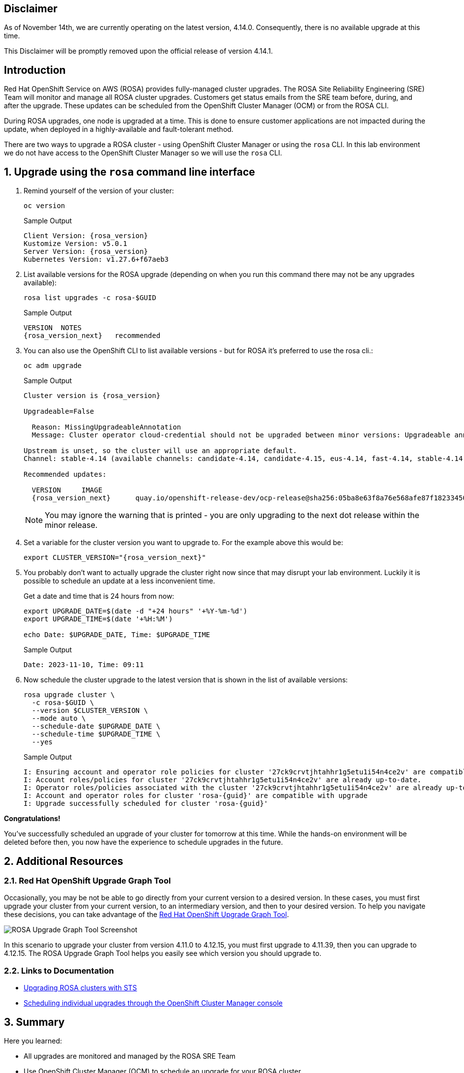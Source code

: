 == Disclaimer

As of November 14th, we are currently operating on the latest version, 4.14.0. Consequently, there is no available upgrade at this time.

This Disclaimer will be promptly removed upon the official release of version 4.14.1.

== Introduction

Red Hat OpenShift Service on AWS (ROSA) provides fully-managed cluster upgrades. The ROSA Site Reliability Engineering (SRE) Team will monitor and manage all ROSA cluster upgrades. Customers get status emails from the SRE team before, during, and after the upgrade. These updates can be scheduled from the OpenShift Cluster Manager (OCM) or from the ROSA CLI.

During ROSA upgrades, one node is upgraded at a time. This is done to ensure customer applications are not impacted during the update, when deployed in a highly-available and fault-tolerant method.

There are two ways to upgrade a ROSA cluster - using OpenShift Cluster Manager or using the `rosa` CLI. In this lab environment we do not have access to the OpenShift Cluster Manager so we will use the `rosa` CLI.

:numbered:
== Upgrade using the `rosa` command line interface

. Remind yourself of the version of your cluster:
+
[source,sh,role=execute]
----
oc version
----
+
.Sample Output
[source,text,options=nowrap,subs="attributes"]
----
Client Version: {rosa_version}
Kustomize Version: v5.0.1
Server Version: {rosa_version}
Kubernetes Version: v1.27.6+f67aeb3
----

. List available versions for the ROSA upgrade (depending on when you run this command there may not be any upgrades available):
+
[source,sh,role=execute]
----
rosa list upgrades -c rosa-$GUID
----
+
.Sample Output
[source,text,options=nowrap,subs="attributes"]
----
VERSION  NOTES
{rosa_version_next}   recommended
----

. You can also use the OpenShift CLI to list available versions - but for ROSA it's preferred to use the rosa cli.:
+
[source,sh,role=execute]
----
oc adm upgrade
----
+
ifndef::rosa_deploy_hcp[]
.Sample Output
[source,text,options=nowrap,subs="attributes"]
----
Cluster version is {rosa_version}

Upgradeable=False

  Reason: MissingUpgradeableAnnotation
  Message: Cluster operator cloud-credential should not be upgraded between minor versions: Upgradeable annotation cloudcredential.openshift.io/upgradeable-to on cloudcredential.operator.openshift.io/cluster object needs updating before upgrade. See Manually Creating IAM documentation for instructions on preparing a cluster for upgrade.

Upstream is unset, so the cluster will use an appropriate default.
Channel: stable-4.14 (available channels: candidate-4.14, candidate-4.15, eus-4.14, fast-4.14, stable-4.14)

Recommended updates:

  VERSION     IMAGE
  {rosa_version_next}      quay.io/openshift-release-dev/ocp-release@sha256:05ba8e63f8a76e568afe87f182334504a01d47342b6ad5b4c3ff83a2463018bd
----
+
[NOTE]
====
You may ignore the warning that is printed - you are only upgrading to the next dot release within the minor release. 
====
endif::[]
ifeval::["{rosa_deploy_hcp}" == "true"]
.Sample Output
[source,text,options=nowrap,subs="attributes"]
----
Cluster version is {rosa_version}

Upstream is unset, so the cluster will use an appropriate default.
Channel: stable-4.14 (available channels: candidate-4.14, candidate-4.15, eus-4.14, fast-4.14, stable-4.14)

Recommended updates:

  VERSION     IMAGE
  {rosa_version_next}      quay.io/openshift-release-dev/ocp-release@sha256:05ba8e63f8a76e568afe87f182334504a01d47342b6ad5b4c3ff83a2463018bd
----
endif::[]

. Set a variable for the cluster version you want to upgrade to. For the example above this would be:
+
[source,sh,role=execute,subs="attributes"]
----
export CLUSTER_VERSION="{rosa_version_next}"
----

. You probably don't want to actually upgrade the cluster right now since that may disrupt your lab environment. Luckily it is possible to schedule an update at a less inconvenient time.
+
Get a date and time that is 24 hours from now:
+
[source,sh,role=execute]
----
export UPGRADE_DATE=$(date -d "+24 hours" '+%Y-%m-%d')
export UPGRADE_TIME=$(date '+%H:%M')

echo Date: $UPGRADE_DATE, Time: $UPGRADE_TIME
----
+
.Sample Output
[source,text,options=nowrap]
----
Date: 2023-11-10, Time: 09:11
----

. Now schedule the cluster upgrade to the latest version that is shown in the list of available versions:
+
ifeval::["{rosa_deploy_hcp}" == "true"]
[source,sh,role=execute]
----
rosa upgrade cluster \
  -c rosa-$GUID \
  --version $CLUSTER_VERSION \
  --mode auto \
  --schedule-date $UPGRADE_DATE \
  --schedule-time $UPGRADE_TIME \
  --control-plane \
  --yes
----
+
.Sample Output
[source,text,options=nowrap,subs="attributes"]
----
I: Ensuring account and operator role policies for cluster '27d52mumr4suemsl365a7c107400jbct' are compatible with upgrade.
I: Account roles with the prefix 'ManagedOpenShift' have attached managed policies.
I: Cluster 'rosa-{guid}' operator roles have attached managed policies. An upgrade isn't needed
I: Account and operator roles for cluster 'rosa-{guid}' are compatible with upgrade
I: Upgrade successfully scheduled for cluster 'rosa-{guid}'
----
endif::[]
ifndef::rosa_deploy_hcp[]
[source,sh,role=execute]
----
rosa upgrade cluster \
  -c rosa-$GUID \
  --version $CLUSTER_VERSION \
  --mode auto \
  --schedule-date $UPGRADE_DATE \
  --schedule-time $UPGRADE_TIME \
  --yes
----
+
.Sample Output
[source,text,options=nowrap,subs="attributes"]
----
I: Ensuring account and operator role policies for cluster '27ck9crvtjhtahhr1g5etu1i54n4ce2v' are compatible with upgrade.
I: Account roles/policies for cluster '27ck9crvtjhtahhr1g5etu1i54n4ce2v' are already up-to-date.
I: Operator roles/policies associated with the cluster '27ck9crvtjhtahhr1g5etu1i54n4ce2v' are already up-to-date.
I: Account and operator roles for cluster 'rosa-{guid}' are compatible with upgrade
I: Upgrade successfully scheduled for cluster 'rosa-{guid}'
----
endif::[]

*Congratulations!*

You've successfully scheduled an upgrade of your cluster for tomorrow at this time. While the hands-on environment will be deleted before then, you now have the experience to schedule upgrades in the future.

== Additional Resources

=== Red Hat OpenShift Upgrade Graph Tool

Occasionally, you may be not be able to go directly from your current version to a desired version. In these cases, you must first upgrade your cluster from your current version, to an intermediary version, and then to your desired version. To help you navigate these decisions, you can take advantage of the https://access.redhat.com/labs/ocpupgradegraph/update_path_rosa[Red Hat OpenShift Upgrade Graph Tool,window=_blank].

image::rosa_upgrade_graph.png[ROSA Upgrade Graph Tool Screenshot]

In this scenario to upgrade your cluster from version 4.11.0 to 4.12.15, you must first upgrade to 4.11.39, then you can upgrade to 4.12.15. The ROSA Upgrade Graph Tool helps you easily see which version you should upgrade to.

=== Links to Documentation

* https://docs.openshift.com/rosa/upgrading/rosa-upgrading-sts.html[Upgrading ROSA clusters with STS,window=_blank]
* https://docs.openshift.com/rosa/upgrading/rosa-upgrading-sts.html#rosa-upgrade-ocm_rosa-upgrading-sts[Scheduling individual upgrades through the OpenShift Cluster Manager console,window=_blank]

== Summary

Here you learned:

* All upgrades are monitored and managed by the ROSA SRE Team
* Use OpenShift Cluster Manager (OCM) to schedule an upgrade for your ROSA cluster
* Explore the OpenShift Upgrade Graph Tool to see available upgrade paths

== Upgrade using the OpenShift Cluster Manager

[WARNING]
====
This section is for your information only. You do *not* have access to the OpenShift Cluster Manager. Feel free to read through these instructions to understand how to do it via the console - or skip to the next swection.
====

. Log back into the OpenShift Cluster Manager by https://console.redhat.com/openshift[clicking here,window=_blank].
. In the _Clusters_ section, locate your cluster and click on it.
+
image::ocm-cluster-list.png[OCM - Cluster List]

. Next, click on the _Settings_ tab.
+
image::ocm-cluster-detail-overview-settings.png[OCM - Cluster Detail Overview Settings]

. Next, select the _Update_ button in the _Update status_ sidebar.
+
image::ocm-update-status.png[OCM - Update Status]

. Now, you're presented with a number of versions.
For this exercise, we'll select the recommended version, and then hit _Next_.
+
image::ocm-update-version-select.png[OCM - Update Version Select]

. Next, choose to _Schedule a different time_ and change the date box to 1 day from now, then select _Next_.
+
image::ocm-update-schedule-select.png[OCM - Update Schedule Select]

. Finally, select the _Confirm Update_ button and then the _Close_ button.
+
image::ocm-update-confirm.png[OCM - Update Confirm]
+
image::ocm-update-close.png[OCM - Update Close]
